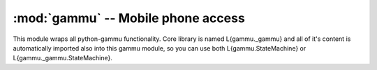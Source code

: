 :mod:`gammu` -- Mobile phone access
===================================

.. module:: gammu
    :synopsis: Provides access to mobile phones.

This module wraps all python-gammu functionality. Core library is
named L{gammu._gammu} and all of it's content is automatically
imported also into this gammu module, so you can use both
L{gammu.StateMachine} or L{gammu._gammu.StateMachine}.

